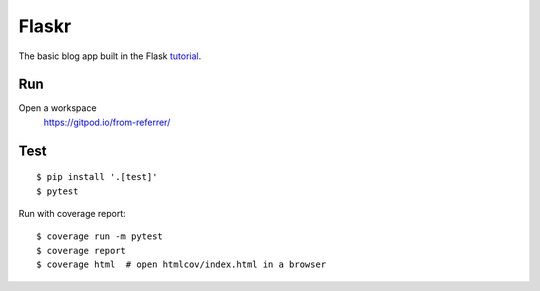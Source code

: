 Flaskr
======

The basic blog app built in the Flask `tutorial`_.

.. _tutorial: https://flask.palletsprojects.com/tutorial/


Run
-------

Open a workspace
    https://gitpod.io/from-referrer/


Test
----

::

    $ pip install '.[test]'
    $ pytest

Run with coverage report::

    $ coverage run -m pytest
    $ coverage report
    $ coverage html  # open htmlcov/index.html in a browser
